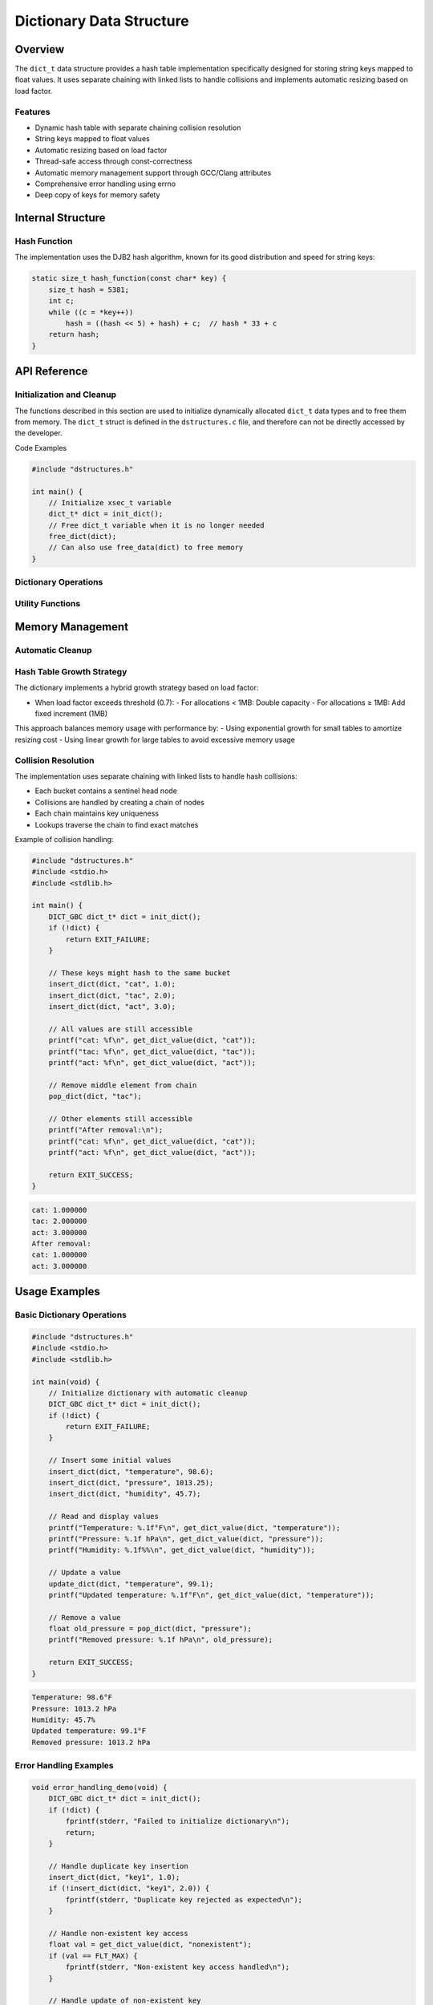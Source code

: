 *************************
Dictionary Data Structure
*************************

.. module:: dict
   :synopsis: Hash table implementation for string keys and float values

Overview
========
The ``dict_t`` data structure provides a hash table implementation specifically designed 
for storing string keys mapped to float values. It uses separate chaining with linked 
lists to handle collisions and implements automatic resizing based on load factor.

Features
--------
- Dynamic hash table with separate chaining collision resolution
- String keys mapped to float values
- Automatic resizing based on load factor
- Thread-safe access through const-correctness
- Automatic memory management support through GCC/Clang attributes
- Comprehensive error handling using errno
- Deep copy of keys for memory safety

Internal Structure
==================

.. c:type:: dictNode

   A node structure used in the hash table's collision chains.

    .. code-block:: c

        typedef struct dictNode {
            char* key;      /* String key (dynamically allocated) */
            float value;    /* Associated float value */
            struct dictNode* next;  /* Pointer to next node in chain */
        } dictNode;

.. c:type:: dict_t

   An opaque structure that manages the hash table. This struct is encapsulated 
   within the ``dstructures.c`` file and is not directly accessible to developers.

    .. code-block:: c

        struct dict_t {
            dictNode* keyValues;   /* Array of bucket head nodes */
            size_t hash_size;      /* Total number of key-value pairs */
            size_t len;           /* Number of non-empty buckets */
            size_t alloc;         /* Total number of buckets */
        };

Hash Function
-------------
The implementation uses the DJB2 hash algorithm, known for its good distribution 
and speed for string keys:

.. code-block:: c

    static size_t hash_function(const char* key) {
        size_t hash = 5381;
        int c;
        while ((c = *key++))
            hash = ((hash << 5) + hash) + c;  // hash * 33 + c
        return hash;
    }

API Reference
=============

Initialization and Cleanup
--------------------------
The functions described in this section are used to initialize dynamically 
allocated ``dict_t`` data types and to free them from memory. The ``dict_t`` struct 
is defined in the ``dstructures.c`` file, and therefore can not be directly accessed 
by the developer.

.. c:function:: dict_t* init_dict()

   Initializes a new dictionary with a default initial capacity. If the code is
   compiled with ``gcc`` or ``clang``, the developer should consider using the 
   :ref:`DICT_GBC <dict-gbc-macro>` macro with this function to automate garbage 
   collection once the ``dict_t`` data type goes out of scope.

   :return: Pointer to initialized dictionary, or NULL on failure
   :errno: ``ENOMEM`` on memory allocation failure

   Example usage:

   .. code-block:: c

       #include "dstructures.h"
       #include <stdio.h>
       #include <stdlib.h>

       int main() {
           // Initialize with automatic cleanup (GCC/Clang)
           DICT_GBC dict_t* dict = init_dict();
           if (!dict) {
               fprintf(stderr, "Dictionary initialization failed\n");
               return EXIT_FAILURE;
           }

           // Add some key-value pairs
           insert_dict(dict, "key1", 1.0);
           insert_dict(dict, "key2", 2.0);

           printf("Dictionary size: %zu\n", dict_size(dict));
           return EXIT_SUCCESS;
       }

   .. code-block:: bash

       Dictionary size: 2

.. _dict-free-func:

.. c:function:: void free_dict(vector_t* vec)

   Deallocates all memory associated with the dictionary. This function 
   can be used directly to free ``dict_t`` data from memory, or the developer 
   can also use the :ref:`free_data <free-data-macro>` macro as a generic macro that can be used 
   to free memory for any data type in this code base.

   :param vec: Pointer to vector to be freed
   :errno: ``EINVAL`` if NULL pointer passed

Code Examples

.. code-block:: c

   #include "dstructures.h"

   int main() {
       // Initialize xsec_t variable
       dict_t* dict = init_dict();
       // Free dict_t variable when it is no longer needed 
       free_dict(dict);
       // Can also use free_data(dict) to free memory
   }

Dictionary Operations
---------------------

.. c:function:: bool insert_dict(dict_t* dict, char* key, float value)

   Inserts a new key-value pair into the dictionary. If the key already exists,
   the insertion fails. The function automatically resizes the dictionary if the
   load factor exceeds the threshold.

   :param dict: Target dictionary
   :param key: String key to insert
   :param value: Float value to associate with key
   :return: ``true`` on success, ``false`` if key exists or on error
   :errno: 
       - ``EINVAL`` if key already exists
       - ``ENOMEM`` if memory allocation fails

   Example usage with collision handling:

   .. code-block:: c

       #include "dstructures.h"
       #include <stdio.h>
       #include <stdlib.h>

       int main() {
           DICT_GBC dict_t* dict = init_dict();
           if (!dict) {
               return EXIT_FAILURE;
           }

           // Insert some values that might collide
           insert_dict(dict, "abc", 1.0);
           insert_dict(dict, "cba", 2.0);  // Might hash to same bucket

           // Try to insert duplicate key
           if (!insert_dict(dict, "abc", 3.0)) {
               printf("Duplicate key rejected as expected\n");
           }

           printf("Value for 'abc': %f\n", get_dict_value(dict, "abc"));
           printf("Value for 'cba': %f\n", get_dict_value(dict, "cba"));
           printf("Total pairs: %zu\n", dict_hash_size(dict));
           return EXIT_SUCCESS;
       }

   .. code-block:: bash

       Duplicate key rejected as expected
       Value for 'abc': 1.000000
       Value for 'cba': 2.000000
       Total pairs: 2

.. c:function:: float pop_dict(dict_t* dict, char* key)

   Removes and returns the value associated with the specified key. If the key 
   does not exist, returns FLT_MAX.

   :param dict: Target dictionary
   :param key: Key to remove
   :return: Associated value, or FLT_MAX if key not found
   :errno: ``EINVAL`` if key not found

   Example usage:

   .. code-block:: c

       #include "dstructures.h"
       #include <stdio.h>
       #include <stdlib.h>
       #include <float.h>

       int main() {
           DICT_GBC dict_t* dict = init_dict();
           if (!dict) {
               return EXIT_FAILURE;
           }

           insert_dict(dict, "test", 42.0);
           
           float val = pop_dict(dict, "test");
           if (val != FLT_MAX) {
               printf("Popped value: %f\n", val);
           }

           // Try to pop non-existent key
           val = pop_dict(dict, "test");
           if (val == FLT_MAX) {
               printf("Key no longer exists\n");
           }

           return EXIT_SUCCESS;
       }

   .. code-block:: bash

       Popped value: 42.000000
       Key no longer exists

.. c:function:: const float get_dict_value(const dict_t* dict, char* key)

   Retrieves the value associated with the specified key without removing it.

   :param dict: Source dictionary
   :param key: Key to look up
   :return: Associated value, or FLT_MAX if key not found
   :errno: ``EINVAL`` if key not found

   Example usage:

   .. code-block:: c

       #include "dstructures.h"
       #include <stdio.h>
       #include <stdlib.h>
       #include <float.h>

       int main() {
           DICT_GBC dict_t* dict = init_dict();
           if (!dict) {
               return EXIT_FAILURE;
           }

           insert_dict(dict, "pi", 3.14159);
           
           float val = get_dict_value(dict, "pi");
           if (val != FLT_MAX) {
               printf("Value of pi: %f\n", val);
           }

           // Try to get non-existent key
           val = get_dict_value(dict, "e");
           if (val == FLT_MAX) {
               printf("Key 'e' not found\n");
           }

           return EXIT_SUCCESS;
       }

   .. code-block:: bash

       Value of pi: 3.141590
       Key 'e' not found

.. c:function:: bool update_dict(dict_t* dict, char* key, float value)

   Updates the value associated with an existing key. If the key doesn't exist,
   no action is taken.

   :param dict: Target dictionary
   :param key: Key to update
   :param value: New value to associate with key
   :return: ``true`` if key was found and updated, ``false`` otherwise
   :errno: ``EINVAL`` if key not found

   Example usage:

   .. code-block:: c

       #include "dstructures.h"
       #include <stdio.h>
       #include <stdlib.h>

       int main() {
           DICT_GBC dict_t* dict = init_dict();
           if (!dict) {
               return EXIT_FAILURE;
           }

           insert_dict(dict, "temp", 98.6);
           printf("Initial temp: %f\n", get_dict_value(dict, "temp"));

           // Update existing key
           if (update_dict(dict, "temp", 99.1)) {
               printf("Updated temp: %f\n", get_dict_value(dict, "temp"));
           }

           // Try to update non-existent key
           if (!update_dict(dict, "humidity", 45.0)) {
               printf("Could not update non-existent key\n");
           }

           return EXIT_SUCCESS;
       }

   .. code-block:: bash

       Initial temp: 98.600000
       Updated temp: 99.100000
       Could not update non-existent key

Utility Functions
-----------------

.. _dict-size-func:

.. c:function:: const size_t dict_size(const dict_t* dict)

   Returns the number of non-empty buckets in the dictionary. The generic 
   :ref:`size <size-macro>` macro can also be used in place of this function.

   :param dict: Target dictionary
   :return: Number of non-empty buckets
   :errno: ``EINVAL`` if dict is NULL

.. _dict-alloc-func:

.. c:function:: const size_t dict_alloc(const dict_t* dict)

   Returns the total number of buckets allocated in the dictionary. The generic 
   :ref:`alloc <alloc-macro>` macro can also be used in place of this function.

   :param dict: Target dictionary
   :return: Total number of buckets
   :errno: ``EINVAL`` if dict is NULL

.. c:function:: const size_t dict_hash_size(const dict_t* dict)

   Returns the total number of key-value pairs stored in the dictionary.

   :param dict: Target dictionary
   :return: Number of key-value pairs
   :errno: ``EINVAL`` if dict is NULL

   Example usage of utility functions:

   .. code-block:: c

       #include "dstructures.h"
       #include <stdio.h>
       #include <stdlib.h>

       int main() {
           DICT_GBC dict_t* dict = init_dict();
           if (!dict) {
               return EXIT_FAILURE;
           }

           // Add several keys that might hash to same bucket
           insert_dict(dict, "abc", 1.0);
           insert_dict(dict, "cba", 2.0);
           insert_dict(dict, "bac", 3.0);

           printf("Total buckets allocated: %zu\n", dict_alloc(dict));
           printf("Non-empty buckets: %zu\n", dict_size(dict));
           printf("Total key-value pairs: %zu\n", dict_hash_size(dict));

           return EXIT_SUCCESS;
       }

   .. code-block:: bash

       Total buckets allocated: 8
       Non-empty buckets: 2
       Total key-value pairs: 3

Memory Management
=================

Automatic Cleanup
-----------------

.. _dict-gbc-macro:

.. c:macro:: DICT_GBC

   When compiling with GCC or Clang, this macro enables automatic cleanup of
   dict_t pointers when they go out of scope.

   Example usage:

   .. code-block:: c

       void example_function(void) {
           DICT_GBC dict_t* dict = init_dict();
           if (!dict) {
               return;
           }
           // Use dict...
           // No need to call free_dict - cleanup happens automatically
       }

Hash Table Growth Strategy
--------------------------
The dictionary implements a hybrid growth strategy based on load factor:

- When load factor exceeds threshold (0.7):
  - For allocations < 1MB: Double capacity
  - For allocations ≥ 1MB: Add fixed increment (1MB)

This approach balances memory usage with performance by:
- Using exponential growth for small tables to amortize resizing cost
- Using linear growth for large tables to avoid excessive memory usage

Collision Resolution
--------------------
The implementation uses separate chaining with linked lists to handle hash collisions:

- Each bucket contains a sentinel head node
- Collisions are handled by creating a chain of nodes
- Each chain maintains key uniqueness
- Lookups traverse the chain to find exact matches

Example of collision handling:

.. code-block:: c

    #include "dstructures.h"
    #include <stdio.h>
    #include <stdlib.h>

    int main() {
        DICT_GBC dict_t* dict = init_dict();
        if (!dict) {
            return EXIT_FAILURE;
        }

        // These keys might hash to the same bucket
        insert_dict(dict, "cat", 1.0);
        insert_dict(dict, "tac", 2.0);
        insert_dict(dict, "act", 3.0);

        // All values are still accessible
        printf("cat: %f\n", get_dict_value(dict, "cat"));
        printf("tac: %f\n", get_dict_value(dict, "tac"));
        printf("act: %f\n", get_dict_value(dict, "act"));

        // Remove middle element from chain
        pop_dict(dict, "tac");
        
        // Other elements still accessible
        printf("After removal:\n");
        printf("cat: %f\n", get_dict_value(dict, "cat"));
        printf("act: %f\n", get_dict_value(dict, "act"));

        return EXIT_SUCCESS;
    }

.. code-block:: bash

    cat: 1.000000
    tac: 2.000000
    act: 3.000000
    After removal:
    cat: 1.000000
    act: 3.000000

Usage Examples
==============

Basic Dictionary Operations
---------------------------

.. code-block:: c

    #include "dstructures.h"
    #include <stdio.h>
    #include <stdlib.h>

    int main(void) {
        // Initialize dictionary with automatic cleanup
        DICT_GBC dict_t* dict = init_dict();
        if (!dict) {
            return EXIT_FAILURE;
        }

        // Insert some initial values
        insert_dict(dict, "temperature", 98.6);
        insert_dict(dict, "pressure", 1013.25);
        insert_dict(dict, "humidity", 45.7);

        // Read and display values
        printf("Temperature: %.1f°F\n", get_dict_value(dict, "temperature"));
        printf("Pressure: %.1f hPa\n", get_dict_value(dict, "pressure"));
        printf("Humidity: %.1f%%\n", get_dict_value(dict, "humidity"));

        // Update a value
        update_dict(dict, "temperature", 99.1);
        printf("Updated temperature: %.1f°F\n", get_dict_value(dict, "temperature"));

        // Remove a value
        float old_pressure = pop_dict(dict, "pressure");
        printf("Removed pressure: %.1f hPa\n", old_pressure);

        return EXIT_SUCCESS;
    }

.. code-block:: bash

    Temperature: 98.6°F
    Pressure: 1013.2 hPa
    Humidity: 45.7%
    Updated temperature: 99.1°F
    Removed pressure: 1013.2 hPa

Error Handling Examples
-----------------------

.. code-block:: c

    void error_handling_demo(void) {
        DICT_GBC dict_t* dict = init_dict();
        if (!dict) {
            fprintf(stderr, "Failed to initialize dictionary\n");
            return;
        }

        // Handle duplicate key insertion
        insert_dict(dict, "key1", 1.0);
        if (!insert_dict(dict, "key1", 2.0)) {
            fprintf(stderr, "Duplicate key rejected as expected\n");
        }

        // Handle non-existent key access
        float val = get_dict_value(dict, "nonexistent");
        if (val == FLT_MAX) {
            fprintf(stderr, "Non-existent key access handled\n");
        }

        // Handle update of non-existent key
        if (!update_dict(dict, "nonexistent", 1.0)) {
            fprintf(stderr, "Update of non-existent key handled\n");
        }

        // Handle removal of non-existent key
        val = pop_dict(dict, "nonexistent");
        if (val == FLT_MAX) {
            fprintf(stderr, "Removal of non-existent key handled\n");
        }
    }

Load Factor and Resizing Example
--------------------------------

.. code-block:: c

    void demonstrate_resizing(void) {
        DICT_GBC dict_t* dict = init_dict();
        if (!dict) {
            return;
        }

        printf("Initial capacity: %zu\n", dict_alloc(dict));

        // Insert many items to trigger resizing
        char key[10];
        for (int i = 0; i < 100; i++) {
            snprintf(key, sizeof(key), "key%d", i);
            insert_dict(dict, key, (float)i);
            
            if (i % 10 == 0) {
                printf("After %d insertions:\n", i + 1);
                printf("  Total pairs: %zu\n", dict_hash_size(dict));
                printf("  Bucket capacity: %zu\n", dict_alloc(dict));
                printf("  Non-empty buckets: %zu\n", dict_size(dict));
            }
        }
    }

Common Use Case: Temperature Recording
--------------------------------------

.. code-block:: c

    void temperature_recording(void) {
        DICT_GBC dict_t* dict = init_dict();
        if (!dict) {
            return;
        }

        // Record temperatures for different cities
        insert_dict(dict, "New York", 72.5);
        insert_dict(dict, "London", 65.2);
        insert_dict(dict, "Tokyo", 78.9);
        insert_dict(dict, "Sydney", 82.4);

        // Update temperatures as they change
        update_dict(dict, "New York", 74.1);
        update_dict(dict, "London", 66.8);

        // Print all temperatures
        const char* cities[] = {"New York", "London", "Tokyo", "Sydney"};
        for (size_t i = 0; i < 4; i++) {
            float temp = get_dict_value(dict, cities[i]);
            if (temp != FLT_MAX) {
                printf("%s: %.1f°F\n", cities[i], temp);
            }
        }

        // Remove cities we're no longer tracking
        pop_dict(dict, "Sydney");
        
        printf("\nNumber of cities tracked: %zu\n", dict_hash_size(dict));
    }

Thread Safety Notes
-------------------
- All getter functions are const-correct and thread-safe for reading
- Modification functions (insert_dict, pop_dict, update_dict) are not thread-safe
- When used in a multi-threaded context, external synchronization is required
- The hash function is stateless and thread-safe

Performance Considerations
--------------------------
- Hash function distribution affects collision rates
- Load factor threshold of 0.7 balances space and time efficiency
- Separate chaining provides good performance even with collisions
- Key comparisons use strcmp, so very long keys may impact performance
- Memory overhead per key-value pair includes:
    - Key string storage
    - Node structure (key pointer, value, next pointer)
    - Potential chain traversal time for collisions
